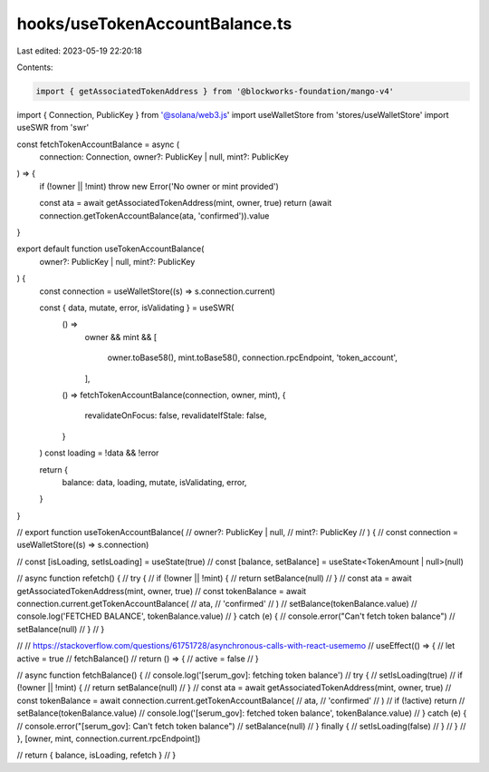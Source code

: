 hooks/useTokenAccountBalance.ts
===============================

Last edited: 2023-05-19 22:20:18

Contents:

.. code-block:: ts

    import { getAssociatedTokenAddress } from '@blockworks-foundation/mango-v4'
import { Connection, PublicKey } from '@solana/web3.js'
import useWalletStore from 'stores/useWalletStore'
import useSWR from 'swr'

const fetchTokenAccountBalance = async (
  connection: Connection,
  owner?: PublicKey | null,
  mint?: PublicKey
) => {
  if (!owner || !mint) throw new Error('No owner or mint provided')

  const ata = await getAssociatedTokenAddress(mint, owner, true)
  return (await connection.getTokenAccountBalance(ata, 'confirmed')).value
}

export default function useTokenAccountBalance(
  owner?: PublicKey | null,
  mint?: PublicKey
) {
  const connection = useWalletStore((s) => s.connection.current)

  const { data, mutate, error, isValidating } = useSWR(
    () =>
      owner &&
      mint && [
        owner.toBase58(),
        mint.toBase58(),
        connection.rpcEndpoint,
        'token_account',
      ],
    () => fetchTokenAccountBalance(connection, owner, mint),
    {
      revalidateOnFocus: false,
      revalidateIfStale: false,
    }
  )
  const loading = !data && !error

  return {
    balance: data,
    loading,
    mutate,
    isValidating,
    error,
  }
}

// export function useTokenAccountBalance(
//   owner?: PublicKey | null,
//   mint?: PublicKey
// ) {
//   const connection = useWalletStore((s) => s.connection)

//   const [isLoading, setIsLoading] = useState(true)
//   const [balance, setBalance] = useState<TokenAmount | null>(null)

//   async function refetch() {
//     try {
//       if (!owner || !mint) {
//         return setBalance(null)
//       }
//       const ata = await getAssociatedTokenAddress(mint, owner, true)
//       const tokenBalance = await connection.current.getTokenAccountBalance(
//         ata,
//         'confirmed'
//       )
//       setBalance(tokenBalance.value)
//       console.log('FETCHED BALANCE', tokenBalance.value)
//     } catch (e) {
//       console.error("Can't fetch token balance")
//       setBalance(null)
//     }
//   }

//   // https://stackoverflow.com/questions/61751728/asynchronous-calls-with-react-usememo
//   useEffect(() => {
//     let active = true
//     fetchBalance()
//     return () => {
//       active = false
//     }

//     async function fetchBalance() {
//       console.log('[serum_gov]: fetching token balance')
//       try {
//         setIsLoading(true)
//         if (!owner || !mint) {
//           return setBalance(null)
//         }
//         const ata = await getAssociatedTokenAddress(mint, owner, true)
//         const tokenBalance = await connection.current.getTokenAccountBalance(
//           ata,
//           'confirmed'
//         )
//         if (!active) return
//         setBalance(tokenBalance.value)
//         console.log('[serum_gov]: fetched token balance', tokenBalance.value)
//       } catch (e) {
//         console.error("[serum_gov]: Can't fetch token balance")
//         setBalance(null)
//       } finally {
//         setIsLoading(false)
//       }
//     }
//   }, [owner, mint, connection.current.rpcEndpoint])

//   return { balance, isLoading, refetch }
// }



